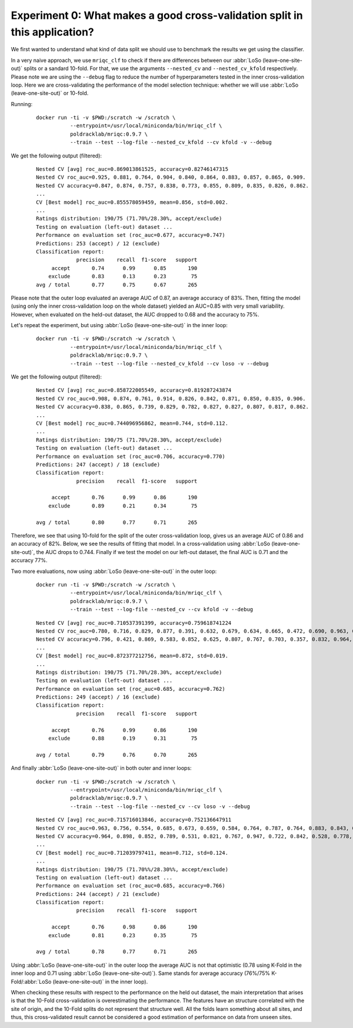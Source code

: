 
.. _experiment0:

Experiment 0: What makes a good cross-validation split in this application?
^^^^^^^^^^^^^^^^^^^^^^^^^^^^^^^^^^^^^^^^^^^^^^^^^^^^^^^^^^^^^^^^^^^^^^^^^^^

We first wanted to understand what kind of data split we should use to benchmark
the results we get using the classifier.

In a very naive approach, we use ``mriqc_clf`` to check if there are differences
between our :abbr:`LoSo (leave-one-site-out)` splits or a sandard 10-fold.
For that, we use the arguments ``--nested_cv`` and ``--nested_cv_kfold`` respectively.
Please note we are using the ``--debug`` flag to reduce the number of hyperparameters
tested in the inner cross-validation loop. Here we are cross-validating the performance
of the model selection technique: whether we will use :abbr:`LoSo (leave-one-site-out)`
or 10-fold.

Running:

  ::

      docker run -ti -v $PWD:/scratch -w /scratch \
                 --entrypoint=/usr/local/miniconda/bin/mriqc_clf \
                 poldracklab/mriqc:0.9.7 \
                 --train --test --log-file --nested_cv_kfold --cv kfold -v --debug

We get the following output (filtered):

  ::

      Nested CV [avg] roc_auc=0.869013861525, accuracy=0.82746147315
      Nested CV roc_auc=0.925, 0.881, 0.764, 0.904, 0.840, 0.864, 0.883, 0.857, 0.865, 0.909.
      Nested CV accuracy=0.847, 0.874, 0.757, 0.838, 0.773, 0.855, 0.809, 0.835, 0.826, 0.862.
      ...
      CV [Best model] roc_auc=0.855578059459, mean=0.856, std=0.002.
      ...
      Ratings distribution: 190/75 (71.70%/28.30%, accept/exclude)
      Testing on evaluation (left-out) dataset ...
      Performance on evaluation set (roc_auc=0.677, accuracy=0.747)
      Predictions: 253 (accept) / 12 (exclude)
      Classification report:
                   precision    recall  f1-score   support
           accept       0.74      0.99      0.85       190
          exclude       0.83      0.13      0.23        75
      avg / total       0.77      0.75      0.67       265


Please note that the outer loop evaluated an average AUC of 0.87, an average accuracy of 83%.
Then, fitting the model (using only the inner cross-validation loop on the whole dataset)
yielded an AUC=0.85 with very small variability. However, when evaluated on the held-out
dataset, the AUC dropped to 0.68 and the accuracy to 75%.

Let's repeat the experiment, but using :abbr:`LoSo (leave-one-site-out)` in the inner loop:

  ::

      docker run -ti -v $PWD:/scratch -w /scratch \
                 --entrypoint=/usr/local/miniconda/bin/mriqc_clf \
                 poldracklab/mriqc:0.9.7 \
                 --train --test --log-file --nested_cv_kfold --cv loso -v --debug


We get the following output (filtered):

  ::

      Nested CV [avg] roc_auc=0.858722005549, accuracy=0.819287243874
      Nested CV roc_auc=0.908, 0.874, 0.761, 0.914, 0.826, 0.842, 0.871, 0.850, 0.835, 0.906.
      Nested CV accuracy=0.838, 0.865, 0.739, 0.829, 0.782, 0.827, 0.827, 0.807, 0.817, 0.862.
      ...
      CV [Best model] roc_auc=0.744096956862, mean=0.744, std=0.112.
      ...
      Ratings distribution: 190/75 (71.70%/28.30%, accept/exclude)
      Testing on evaluation (left-out) dataset ...
      Performance on evaluation set (roc_auc=0.706, accuracy=0.770)
      Predictions: 247 (accept) / 18 (exclude)
      Classification report:
                   precision    recall  f1-score   support

           accept       0.76      0.99      0.86       190
          exclude       0.89      0.21      0.34        75

      avg / total       0.80      0.77      0.71       265


Therefore, we see that using 10-fold for the split of the outer cross-validation loop, gives us
an average AUC of 0.86 and an accuracy of 82%. Below, we see the results of fitting that model.
In a cross-validation using :abbr:`LoSo (leave-one-site-out)`, the AUC drops to 0.744. Finally
if we test the model on our left-out dataset, the final AUC is 0.71 and the accuracy 77%.

Two more evaluations, now using :abbr:`LoSo (leave-one-site-out)` in the outer loop:

  ::

      docker run -ti -v $PWD:/scratch -w /scratch \
                 --entrypoint=/usr/local/miniconda/bin/mriqc_clf \
                 poldracklab/mriqc:0.9.7 \
                 --train --test --log-file --nested_cv --cv kfold -v --debug


  ::

      Nested CV [avg] roc_auc=0.710537391399, accuracy=0.759618741224
      Nested CV roc_auc=0.780, 0.716, 0.829, 0.877, 0.391, 0.632, 0.679, 0.634, 0.665, 0.472, 0.690, 0.963, 0.917, 0.528, 0.813, 0.743, 0.751.
      Nested CV accuracy=0.796, 0.421, 0.869, 0.583, 0.852, 0.625, 0.807, 0.767, 0.703, 0.357, 0.832, 0.964, 0.911, 0.947, 0.750, 0.870, 0.860.
      ...
      CV [Best model] roc_auc=0.872377212756, mean=0.872, std=0.019.
      ...
      Ratings distribution: 190/75 (71.70%/28.30%, accept/exclude)
      Testing on evaluation (left-out) dataset ...
      Performance on evaluation set (roc_auc=0.685, accuracy=0.762)
      Predictions: 249 (accept) / 16 (exclude)
      Classification report:
                   precision    recall  f1-score   support

           accept       0.76      0.99      0.86       190
          exclude       0.88      0.19      0.31        75

      avg / total       0.79      0.76      0.70       265


And finally :abbr:`LoSo (leave-one-site-out)` in both outer and inner loops:

  ::

      docker run -ti -v $PWD:/scratch -w /scratch \
                 --entrypoint=/usr/local/miniconda/bin/mriqc_clf \
                 poldracklab/mriqc:0.9.7 \
                 --train --test --log-file --nested_cv --cv loso -v --debug

  ::

      Nested CV [avg] roc_auc=0.715716013846, accuracy=0.752136647911
      Nested CV roc_auc=0.963, 0.756, 0.554, 0.685, 0.673, 0.659, 0.584, 0.764, 0.787, 0.764, 0.883, 0.843, 0.846, 0.431, 0.599, 0.910, 0.465.
      Nested CV accuracy=0.964, 0.898, 0.852, 0.789, 0.531, 0.821, 0.767, 0.947, 0.722, 0.842, 0.528, 0.778, 0.869, 0.357, 0.766, 0.931, 0.425.
      ...
      CV [Best model] roc_auc=0.712039797411, mean=0.712, std=0.124.
      ...
      Ratings distribution: 190/75 (71.70%%/28.30%%, accept/exclude)
      Testing on evaluation (left-out) dataset ...
      Performance on evaluation set (roc_auc=0.685, accuracy=0.766)
      Predictions: 244 (accept) / 21 (exclude)
      Classification report:
                   precision    recall  f1-score   support

           accept       0.76      0.98      0.86       190
          exclude       0.81      0.23      0.35        75

      avg / total       0.78      0.77      0.71       265


Using :abbr:`LoSo (leave-one-site-out)` in the outer loop the average AUC is not that optimistic
(0.78 using K-Fold in the inner loop and 0.71 using :abbr:`LoSo (leave-one-site-out)`). Same
stands for average accuracy (76%/75% K-Fold/:abbr:`LoSo (leave-one-site-out)` in the inner loop).

When checking these results with respect to the performance on the held out dataset, the main
interpretation that arises is that the 10-Fold cross-validation is overestimating the performance.
The features have an structure correlated with the site of origin, and the 10-Fold splits do not
represent that structure well. All the folds learn something about all sites, and thus, this
cross-validated result cannot be considered a good estimation of performance on data from unseen
sites.
